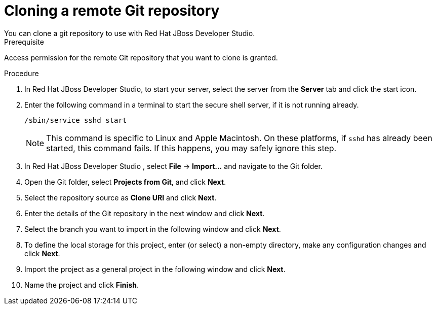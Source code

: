 [id='dev-studio-clone-remote-git-repo-proc']
= Cloning a remote Git repository
You can clone a git repository to use with Red Hat JBoss Developer Studio.

.Prerequisite
Access permission for the remote Git repository that you want to clone is granted.

.Procedure
. In Red Hat JBoss Developer Studio, to start your server, select the server from the *Server* tab and click the start icon.
. Enter the following command in a terminal to start the secure shell server, if it is not running already. 
+
[source]
----
/sbin/service sshd start
----
+
[NOTE]
====
This command is specific to Linux and Apple Macintosh. On these platforms, if `sshd` has already been started, this command fails. If this happens, you may safely ignore this step.
====
. In Red Hat JBoss Developer Studio , select *File* -> *Import...* and navigate to the Git folder. 
. Open the Git folder, select *Projects from Git*, and click *Next*.
. Select the repository source as *Clone URI* and click *Next*.
. Enter the details of the Git repository in the next window and click *Next*.
. Select the branch you want to import in the following window and click *Next*.
. To define the local storage for this project, enter (or select) a non-empty directory, make any configuration changes and click *Next*.
. Import the project as a general project in the following window and click *Next*.
. Name the project and click *Finish*.

